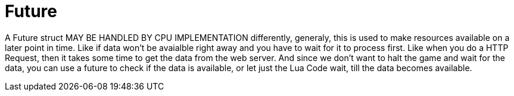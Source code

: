 = Future
:table-caption!:

A Future struct MAY BE HANDLED BY CPU IMPLEMENTATION differently, generaly, this is used to make resources available on a later point in time. Like if data won't be avaialble right away and you have to wait for it to process first. Like when you do a HTTP Request, then it takes some time to get the data from the web server. And since we don't want to halt the game and wait for the data, you can use a future to check if the data is available, or let just the Lua Code wait, till the data becomes available.

